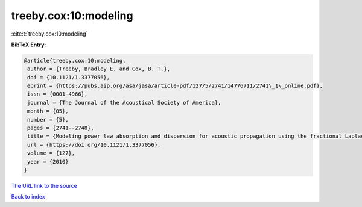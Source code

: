treeby.cox:10:modeling
======================

:cite:t:`treeby.cox:10:modeling`

**BibTeX Entry:**

.. code-block:: bibtex

   @article{treeby.cox:10:modeling,
    author = {Treeby, Bradley E. and Cox, B. T.},
    doi = {10.1121/1.3377056},
    eprint = {https://pubs.aip.org/asa/jasa/article-pdf/127/5/2741/14776711/2741\_1\_online.pdf},
    issn = {0001-4966},
    journal = {The Journal of the Acoustical Society of America},
    month = {05},
    number = {5},
    pages = {2741--2748},
    title = {Modeling power law absorption and dispersion for acoustic propagation using the fractional Laplacian},
    url = {https://doi.org/10.1121/1.3377056},
    volume = {127},
    year = {2010}
   }
`The URL link to the source <ttps://doi.org/10.1121/1.3377056}>`_


`Back to index <../By-Cite-Keys.html>`_
